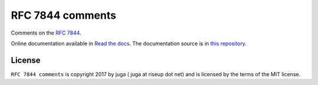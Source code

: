 RFC 7844 comments
===================

Comments on the `RFC 7844 <https://tools.ietf.org/html/rfc7844.html>`_.

Online documentation available in
`Read the docs <https://rfc7844-comments.readthedocs.io>`_.
The documentation source is in `this repository </docs/source/>`_.

License
-------

``RFC 7844 comments`` is copyright 2017 by juga ( juga at riseup dot net) and is
licensed by the terms of the MIT license.